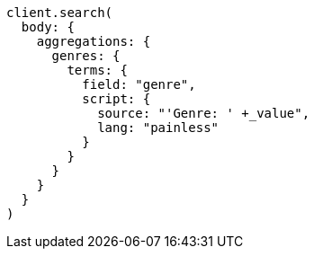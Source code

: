 [source, ruby]
----
client.search(
  body: {
    aggregations: {
      genres: {
        terms: {
          field: "genre",
          script: {
            source: "'Genre: ' +_value",
            lang: "painless"
          }
        }
      }
    }
  }
)
----